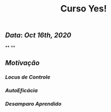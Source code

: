 #+TITLE: Curso Yes!

** [[Data]]: [[Oct 16th, 2020]]
**
**
** [[Motivação]]
*** [[Locus de Controle]]
*** [[AutoEficácia]]
*** [[Desamparo Aprendido]]
